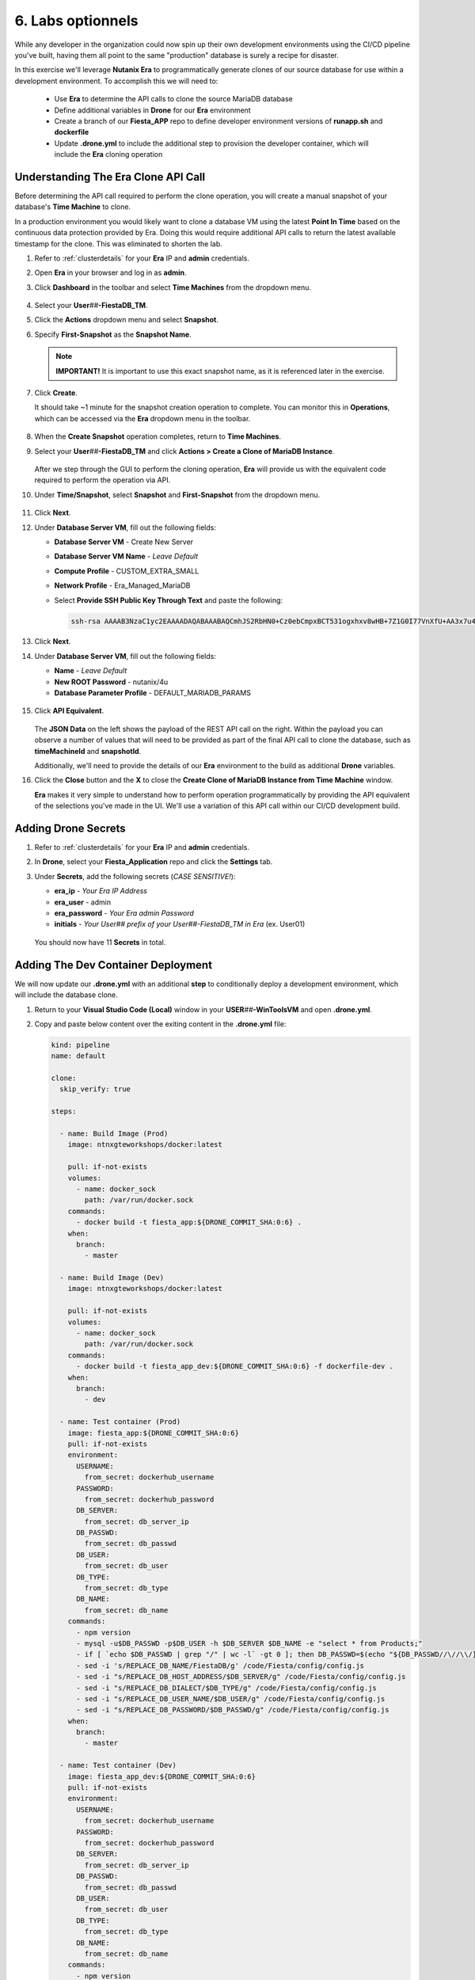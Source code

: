 .. _phase6_optional:

---------------------------------------
6. Labs optionnels
---------------------------------------







While any developer in the organization could now spin up their own development environments using the CI/CD pipeline you've built, having them all point to the same "production" database is surely a recipe for disaster.

In this exercise we'll leverage **Nutanix Era** to programmatically generate clones of our source database for use within a development environment. To accomplish this we will need to:

   - Use **Era** to determine the API calls to clone the source MariaDB database
   - Define additional variables in **Drone** for our **Era** environment
   - Create a branch of our **Fiesta_APP** repo to define developer environment versions of **runapp.sh** and **dockerfile**
   - Update **.drone.yml** to include the additional step to provision the developer container, which will include the **Era** cloning operation

Understanding The Era Clone API Call
++++++++++++++++++++++++++++++++++++

Before determining the API call required to perform the clone operation, you will create a manual snapshot of your database's **Time Machine** to clone.

In a production environment you would likely want to clone a database VM using the latest **Point In Time** based on the continuous data protection provided by Era. Doing this would require additional API calls to return the latest available timestamp for the clone. This was eliminated to shorten the lab.

#. Refer to :ref:`clusterdetails` for your **Era** IP and **admin** credentials.

#. Open **Era** in your browser and log in as **admin**.

#. Click **Dashboard** in the toolbar and select **Time Machines** from the dropdown menu.

   .. figure:: images/0.png

#. Select your **User**\ *##*\ **-FiestaDB_TM**.

#. Click the **Actions** dropdown menu and select **Snapshot**.

#. Specify **First-Snapshot** as the **Snapshot Name**.

   .. figure:: images/2a.png

   .. note::

      **IMPORTANT!** It is important to use this exact snapshot name, as it is referenced later in the exercise.

#. Click **Create**.

   It should take ~1 minute for the snapshot creation operation to complete. You can monitor this in **Operations**, which can be accessed via the **Era** dropdown menu in the toolbar.

   .. figure:: images/2b.png

#. When the **Create Snapshot** operation completes, return to **Time Machines**.

#. Select your **User**\ *##*\ **-FiestaDB_TM** and click **Actions > Create a Clone of MariaDB Instance**.

   .. figure:: images/3.png

   After we step through the GUI to perform the cloning operation, **Era** will provide us with the equivalent code required to perform the operation via API.

#. Under **Time/Snapshot**, select **Snapshot** and **First-Snapshot** from the dropdown menu.

   .. figure:: images/3b.png

#. Click **Next**.

#. Under **Database Server VM**, fill out the following fields:

   - **Database Server VM** - Create New Server
   - **Database Server VM Name** - *Leave Default*
   - **Compute Profile** - CUSTOM_EXTRA_SMALL
   - **Network Profile** - Era_Managed_MariaDB
   - Select **Provide SSH Public Key Through Text** and paste the following:

     .. code-block:: SSH

        ssh-rsa AAAAB3NzaC1yc2EAAAADAQABAAABAQCmhJS2RbHN0+Cz0ebCmpxBCT531ogxhxv8wHB+7Z1G0I77VnXfU+AA3x7u4gnjbZLeswrAyXk8Rn/wRMyJNAd7FTqrlJ0Imd4puWuE2c+pIlU8Bt8e6VSz2Pw6saBaECGc7BDDo0hPEeHbf0y0FEnY0eaG9MmWR+5SqlkepgRRKN8/ipHbi5AzsQudjZg29xra/NC/BHLAW/C+F0tE6/ghgtBKpRoj20x+7JlA/DJ/Ec3gU0AyYcvNWlhlR+qc83lXppeC1ie3eb9IDTVbCI/4dXHjdSbhTCRu0IwFIxPGK02BL5xOVTmxQyvCEOn5MSPI41YjJctUikFkMgOv2mlV root@centos

   .. figure:: images/3c.png

#. Click **Next**.

#. Under **Database Server VM**, fill out the following fields:

   - **Name** - *Leave Default*
   - **New ROOT Password** - nutanix/4u
   - **Database Parameter Profile** - DEFAULT_MARIADB_PARAMS

   .. raw:: html

      <br><strong><font color="red">DO NOT PRESS CLONE!</font></strong><br><br>

   .. figure:: images/3d.png

#. Click **API Equivalent**.

   .. figure:: images/4.png

   The **JSON Data** on the left shows the payload of the REST API call on the right. Within the payload you can observe a number of values that will need to be provided as part of the final API call to clone the database, such as **timeMachineId** and **snapshotId**.

   Additionally, we'll need to provide the details of our **Era** environment to the build as additional **Drone** variables.

#. Click the **Close** button and the **X** to close the **Create Clone of MariaDB Instance from Time Machine** window.

   .. raw:: html

      <br><strong><font color="red">DO NOT PRESS CLONE!</font></strong><br><br>

   **Era** makes it very simple to understand how to perform operation programmatically by providing the API equivalent of the selections you've made in the UI. We'll use a variation of this API call within our CI/CD development build.

Adding Drone Secrets
++++++++++++++++++++

#. Refer to :ref:`clusterdetails` for your **Era** IP and **admin** credentials.

#. In **Drone**, select your **Fiesta_Application** repo and click the **Settings** tab.

#. Under **Secrets**, add the following secrets (*CASE SENSITIVE!*):

   - **era_ip** - *Your Era IP Address*
   - **era_user** - admin
   - **era_password** - *Your Era admin Password*
   - **initials** - *Your User## prefix of your User##-FiestaDB_TM in Era* (ex. User01)

   .. figure:: images/17.png

   .. raw:: html

      <br><strong><font color="red">Do NOT use your initials. The value needs to be the User## prefix found in Era as the API calls later in the exercise will be searching for your exact User##-FiestaDB_TM to clone.</font></strong><br><br>

   You should now have 11 **Secrets** in total.

Adding The Dev Container Deployment
+++++++++++++++++++++++++++++++++++

We will now update our **.drone.yml** with an additional **step** to conditionally deploy a development environment, which will include the database clone.

#. Return to your **Visual Studio Code (Local)** window in your **USER**\ *##*\ **-WinToolsVM** and open **.drone.yml**.

#. Copy and paste below content over the exiting content in the **.drone.yml** file:

   .. code-block:: yaml

    kind: pipeline
    name: default

    clone:
      skip_verify: true

    steps:

      - name: Build Image (Prod)
        image: ntnxgteworkshops/docker:latest

        pull: if-not-exists
        volumes:
          - name: docker_sock
            path: /var/run/docker.sock
        commands:
          - docker build -t fiesta_app:${DRONE_COMMIT_SHA:0:6} .
        when:
          branch:
            - master

      - name: Build Image (Dev)
        image: ntnxgteworkshops/docker:latest

        pull: if-not-exists
        volumes:
          - name: docker_sock
            path: /var/run/docker.sock
        commands:
          - docker build -t fiesta_app_dev:${DRONE_COMMIT_SHA:0:6} -f dockerfile-dev .
        when:
          branch:
            - dev

      - name: Test container (Prod)
        image: fiesta_app:${DRONE_COMMIT_SHA:0:6}
        pull: if-not-exists
        environment:
          USERNAME:
            from_secret: dockerhub_username
          PASSWORD:
            from_secret: dockerhub_password
          DB_SERVER:
            from_secret: db_server_ip
          DB_PASSWD:
            from_secret: db_passwd
          DB_USER:
            from_secret: db_user
          DB_TYPE:
            from_secret: db_type
          DB_NAME:
            from_secret: db_name
        commands:
          - npm version
          - mysql -u$DB_PASSWD -p$DB_USER -h $DB_SERVER $DB_NAME -e "select * from Products;"
          - if [ `echo $DB_PASSWD | grep "/" | wc -l` -gt 0 ]; then DB_PASSWD=$(echo "${DB_PASSWD//\//\\/}"); fi
          - sed -i 's/REPLACE_DB_NAME/FiestaDB/g' /code/Fiesta/config/config.js
          - sed -i "s/REPLACE_DB_HOST_ADDRESS/$DB_SERVER/g" /code/Fiesta/config/config.js
          - sed -i "s/REPLACE_DB_DIALECT/$DB_TYPE/g" /code/Fiesta/config/config.js
          - sed -i "s/REPLACE_DB_USER_NAME/$DB_USER/g" /code/Fiesta/config/config.js
          - sed -i "s/REPLACE_DB_PASSWORD/$DB_PASSWD/g" /code/Fiesta/config/config.js
        when:
          branch:
            - master

      - name: Test container (Dev)
        image: fiesta_app_dev:${DRONE_COMMIT_SHA:0:6}
        pull: if-not-exists
        environment:
          USERNAME:
            from_secret: dockerhub_username
          PASSWORD:
            from_secret: dockerhub_password
          DB_SERVER:
            from_secret: db_server_ip
          DB_PASSWD:
            from_secret: db_passwd
          DB_USER:
            from_secret: db_user
          DB_TYPE:
            from_secret: db_type
          DB_NAME:
            from_secret: db_name
        commands:
          - npm version
          - mysql -u$DB_PASSWD -p$DB_USER -h $DB_SERVER $DB_NAME -e "select * from Products;"
          - if [ `echo $DB_PASSWD | grep "/" | wc -l` -gt 0 ]; then DB_PASSWD=$(echo "${DB_PASSWD//\//\\/}"); fi
          - sed -i 's/REPLACE_DB_NAME/FiestaDB/g' /code/Fiesta/config/config.js
          - sed -i "s/REPLACE_DB_HOST_ADDRESS/$DB_SERVER/g" /code/Fiesta/config/config.js
          - sed -i "s/REPLACE_DB_DIALECT/$DB_TYPE/g" /code/Fiesta/config/config.js
          - sed -i "s/REPLACE_DB_USER_NAME/$DB_USER/g" /code/Fiesta/config/config.js
          - sed -i "s/REPLACE_DB_PASSWORD/$DB_PASSWD/g" /code/Fiesta/config/config.js
        when:
          branch:
            - dev

      - name: Push to Dockerhub (Prod)
        image: ntnxgteworkshops/docker:latest

        pull: if-not-exists
        environment:
          USERNAME:
            from_secret: dockerhub_username
          PASSWORD:
            from_secret: dockerhub_password
        volumes:
          - name: docker_sock
            path: /var/run/docker.sock
        commands:
          - docker login -u $USERNAME -p $PASSWORD
          - docker image tag fiesta_app:${DRONE_COMMIT_SHA:0:6} $USERNAME/fiesta_app:latest
          - docker image tag fiesta_app:${DRONE_COMMIT_SHA:0:6} $USERNAME/fiesta_app:${DRONE_COMMIT_SHA:0:6}
          - docker push $USERNAME/fiesta_app:${DRONE_COMMIT_SHA:0:6}
          - docker push $USERNAME/fiesta_app:latest
        when:
          branch:
            - master

      - name: Deploy Prod image
        image: ntnxgteworkshops/docker:latest
        pull: if-not-exists
        environment:
          USERNAME:
            from_secret: dockerhub_username
          PASSWORD:
            from_secret: dockerhub_password
          DB_SERVER:
            from_secret: db_server_ip
          DB_PASSWD:
            from_secret: db_passwd
          DB_USER:
            from_secret: db_user
          DB_TYPE:
            from_secret: db_type
          DB_NAME:
            from_secret: db_name
        volumes:
          - name: docker_sock
            path: /var/run/docker.sock
        commands:
          - if [ `docker ps | grep Fiesta_App | wc -l` -eq 1 ]; then echo "Stopping existing Docker Container...."; docker stop Fiesta_App; sleep 10; else echo "Docker container has not been found..."; fi
          -
          - docker run --name Fiesta_App --rm -p 5000:3000 -d -e DB_SERVER=$DB_SERVER -e DB_USER=$DB_USER -e DB_TYPE=$DB_TYPE -e DB_PASSWD=$DB_PASSWD -e DB_NAME=$DB_NAME $USERNAME/fiesta_app:latest
        when:
          branch:
            - master

      - name: Deploy Dev image
        image: ntnxgteworkshops/docker:latest
        pull: if-not-exists
        environment:
          USERNAME:
            from_secret: dockerhub_username
          PASSWORD:
            from_secret: dockerhub_password
          DB_SERVER:
            from_secret: db_server_ip
          DB_PASSWD:
            from_secret: db_passwd
          DB_USER:
            from_secret: db_user
          DB_TYPE:
            from_secret: db_type
          DB_NAME:
            from_secret: db_name
          ERA_IP:
            from_secret: era_ip
          ERA_USER:
            from_secret: era_user
          ERA_PASSWORD:
            from_secret: era_password
          INITIALS:
            from_secret: initials
        volumes:
          - name: docker_sock
            path: /var/run/docker.sock
        commands:
          - if [ `docker ps | grep fiesta_app_dev | wc -l` -eq 1 ]; then echo "Stopping existing Docker Container...."; docker stop fiesta_app_dev; sleep 10; else echo "Docker container has not been found..."; fi
          - docker run -d -v /tmp:/tmp --rm --name fiesta_app_dev -p 5050:3000 -e DB_SERVER=$DB_SERVER -e DB_USER=$DB_USER -e DB_TYPE=$DB_TYPE -e DB_PASSWD=$DB_PASSWD -e DB_NAME=$DB_NAME -e initials=$INITIALS -e era_ip=$ERA_IP -e era_admin=$ERA_USER -e era_password=$ERA_PASSWORD fiesta_app_dev:${DRONE_COMMIT_SHA:0:6}
        when:
          branch:
            - dev

    volumes:
    - name: docker_sock
      host:
        path: /var/run/docker.sock


   The new **.drone.yml** adds two key changes:

   - Steps are now run conditionally when the **branch** of the Git push is **Master** or **dev**. Up to this point, all commits have been to the **master** branch.

   - If branch is **dev**, the following changes in the steps, compared to earlier runs, are:

     - Change the name of the build image to **fiesta_app_dev**
     - Use a different **dockerfile** to build the image (**dockerfile-dev**)
     - Don't push the image to your **Docker Hub** registry
     - Start a container using the dev built container on port **5050**, not **5000**.
     - Name the container **fiesta_app_dev**

#. Save the file. Commit and push to your **Gitea** repo.

#. Return to **Drone > nutanix/Fiesta_Application > ACTIVITY FEED** and observe that the steps completed are for the **Prod** environment.

   .. figure:: images/7.png

Creating A New Branch
+++++++++++++++++++++

Now that we know our CI/CD pipeline can conditionally perform different actions based on branch, we will create a new branch within the repo to define the development build. This will allow us to deploy an alternate **runapp.sh** script to deploy and use the MariaDB clone.

..   As we are mimicking the full development of the applicaiton, we are going to create a new branch. This branch will be used to do a few things:

   - Change the creation of the development container
   - Run a different start script which will:

     - Deploy a clone of the MariaDB server, if there is none
     - Use the cloned MariaDB server and not the MariaDB production server for the development of our application

     - Don't upload the container onto our DockerHub repo as it has no Production value

#. Return to your **Visual Studio Code (Local)** window in your **USER**\ *##*\ **-WinToolsVM**.

#. Close any open files in **Visual Studio Code (Local)**.

#. In the bottom, left-hand corner of **Visual Studio Code**, click **master**.

   .. figure:: images/8b.png

#. Select **+ Create new branch...**

#. Specify **dev** as the **Branch Name** and press **Return** to create the branch.

   .. figure:: images/8c.png

   Note in the bottom, left-hand corner the branch has changed to **dev**. In the **Explorer** you will have all the same files as the **master** branch, but we can make independent changes to the repo.

   .. figure:: images/8d.png

Creating Development runapp Script
++++++++++++++++++++++++++++++++++

As seen in Era, there are multiple variables that need to be populated in order to successfully execute the clone operation. To simplify the lab, these steps have been provided for you.

#. Create a new file named **runapp-dev.sh** in the **Fiesta_Application** directory.

#. Copy and paste the contents below into the file:

   .. code-block:: bash

      #!/bin/sh

      # Install curl and jq package as we need it
      apk add curl jq

      # Function area
      function waitloop {
        op_answer="$1"
        loop=$2
        # Get the op_id from the task
        op_id=$(echo $op_answer | jq '.operationId' | tr -d \")


        # Checking on error. if we have received an error, show it and exit 1
        if [[ -z $op_id ]]
        then
            echo "We have received an error message. The reply from the Era system has been "$op_answer" .."
            exit 1
        else
          counter=1
          # Checking routine to see that the registration in Era worked
          while [[ $counter -le $loop ]]
          do
              ops_status=$(curl -k --silent https://${era_ip}/era/v0.9/operations/${op_id} -H 'Content-Type: application/json'  --user $era_admin:$era_password | jq '.["percentageComplete"]' | tr -d \")
              if [[ $ops_status == "100" ]]
              then
                  ops_status=$(curl -k --silent https://${era_ip}/era/v0.9/operations/${op_id} -H 'Content-Type: application/json'  --user $era_admin:$era_password | jq '.status' | tr -d \")
                  if [[ $ops_status == "5" ]]
                  then
                     echo "Database and Database server have been registreed in Era..."
                     break
                  else
                     echo "Database and Database server registration not correct. Please look at the Era GUI to find the reason..."
                     exit 1
                  fi
              else
                  echo "Operation still in progress, it is at $ops_status %... Sleep for 30 seconds before retrying.. ($counter/$loop)"
                  sleep 30
              fi
              counter=$((counter+1))
          done
          if [[ $counter -ge $loop ]]
          then
            echo "We have tried for "$(expr $loop / 2)" minutes to register the MariaDB server and Database, but were not successful. Please look at the Era GUI to see if anything has happened..."
          fi
      fi
      }

      # Variables received from the environmental values via the Drone Secrets
      # era_ip, era_user, era_password and initials

      # Create VM-Name
      vm_name_dev=$initials"-MariaDB_DEV-VM"
      db_name_prod=$initials"-FiestaDB"
      db_name_dev=$initials"-FiestaDB_DEV"


      # Get the UUID of the Era server
      era_uuid=$(curl -k --insecure --silent https://${era_ip}/era/v0.9/clusters -H 'Content-Type: application/json' --user $era_admin:$era_password | jq -r '.[] | select(.name=="EraCluster")| .id')

      # Get the UUID of the network called Era_Managed_MariaDB
      network_id=$(curl --silent -k "https://${era_ip}/era/v0.9/profiles?type=Network&name=Era_Managed_MariaDB" -H 'Content-Type: application/json' --user $era_admin:$era_password | jq '.id' | tr -d \")

      # Get the UUID for the ComputeProfile
      compute_id=$(curl --silent -k "https://${era_ip}/era/v0.9/profiles?&type=Compute&name=CUSTOM_EXTRA_SMALL" -H 'Content-Type: application/json' --user $era_admin:$era_password | jq '.id' | tr -d \")

      # Get the UUID for the DatabaseParameter ID
      db_param_id=$(curl --silent -k "https://${era_ip}/era/v0.9/profiles?engine=mariadb_database&name=DEFAULT_MARIADB_PARAMS" -H 'Content-Type: application/json' --user $era_admin:$era_password | jq '.id' | tr -d \")

      # Get the UUID of the timemachine
      db_name_tm=$initials"-FiestaDB_TM"
      tms_id=$(curl --silent -k "https://${era_ip}/era/v0.9/tms" -H 'Content-Type: application/json' --user $era_admin:$era_password | jq --arg db_name_tm $db_name_tm '.[] | select (.name==$db_name_tm) .id' | tr -d \")

      # Get the UUID of the First-Snapshot for the TMS we just found
      snap_id=$(curl --silent -k "https://${era_ip}/era/v0.9/snapshots" -H 'Content-Type: application/json' --user $era_admin:$era_password | jq --arg tms_id $tms_id '.[] | select (.timeMachineId==$tms_id) | select (.name=="First-Snapshot") .id' | tr -d \")

      # Now that we have all the needed parameters we can check if there is a clone named INITIALS-FiestaDB_DEV
      clone_id=$(curl --silent -k "https://${era_ip}/era/v0.9/clones" -H 'Content-Type: application/json' --user $era_admin:$era_password | jq --arg db_name_dev $db_name_dev '.[] | select (.name==$db_name_dev) .id' | tr -d \")

      # Getting the parameters outside of the container
      echo "------------------------------------" >> /tmp/test.txt
      echo "Era IP :"$era_ip  >> /tmp/test.txt
      echo "Era Username :"$era_admin >> /tmp/test.txt
      echo "Era_password :"$era_password >> /tmp/test.txt
      echo "Era UUID :"$era_uuid >> /tmp/test.txt
      echo "Network ID :"$network_id >> /tmp/test.txt
      echo "Compute ID :"$compute_id >> /tmp/test.txt
      echo "DB Parameters :"$db_name_tm >> /tmp/test.txt
      echo "TMS ID :"$tms_id >> /tmp/test.txt
      echo "Snap ID :"$snap_id >> /tmp/test.txt
      echo "Clone ID :"$clone_id >> /tmp/test.txt
      echo "Initials :"$initials >> /tmp/test.txt
      echo "------------------------------------" >> /tmp/test.txt

      # Check if there is a clone already. if not, start the clone process
      if [[ -z $clone_id ]]
      then
          # Clone call of the MariaDB
          opanswer=$(curl --silent -k -X POST \
              "https://${era_ip}/era/v0.9/tms/$tms_id/clones" \
              -H 'Content-Type: application/json' \
              --user $era_admin:$era_password  \
              -d \
              '{"name":"'$db_name_dev'","description":"Dev clone from the '$db_name_prod'","createDbserver":true,"clustered":false,"nxClusterId":"'$era_uuid'","sshPublicKey":"ssh-rsa AAAAB3NzaC1yc2EAAAADAQABAAABAQCmhJS2RbHN0+Cz0ebCmpxBCT531ogxhxv8wHB+7Z1G0I77VnXfU+AA3x7u4gnjbZLeswrAyXk8Rn/wRMyJNAd7FTqrlJ0Imd4puWuE2c+pIlU8Bt8e6VSz2Pw6saBaECGc7BDDo0hPEeHbf0y0FEnY0eaG9MmWR+5SqlkepgRRKN8/ipHbi5AzsQudjZg29xra/NC/BHLAW/C+F0tE6/ghgtBKpRoj20x+7JlA/DJ/Ec3gU0AyYcvNWlhlR+qc83lXppeC1ie3eb9IDTVbCI/4dXHjdSbhTCRu0IwFIxPGK02BL5xOVTmxQyvCEOn5MSPI41YjJctUikFkMgOv2mlV root@centos","dbserverId":null,"dbserverClusterId":null, "dbserverLogicalClusterId":null,"timeMachineId":"'$tms_id'","snapshotId":"'$snap_id'",  "userPitrTimestamp":null,"timeZone":"Europe/Amsterdam","latestSnapshot":false,"nodeCount":1,"nodes":[{"vmName":"'$vm_name_dev'",  "computeProfileId":"'$compute_id'","networkProfileId":"'$network_id'","newDbServerTimeZone":null,   "nxClusterId":"'$era_uuid'","properties":[]}],"actionArguments":[{"name":"vm_name","value":"'$vm_name_dev'"}, {"name":"dbserver_description","value":"Dev clone from the '$vm_name'"},{"name":"db_password","value":"nutanix/4u"}],"tags":[],"newDbServerTimeZone":"UTC","computeProfileId":"'$compute_id'","networkProfileId":"'$network_id'",    "databaseParameterProfileId":"'$db_param_id'"}')

          # Call the waitloop function
          waitloop "$opanswer" 30
      fi

      # Let's get the IP address of the cloned database server
      cloned_vm_ip=$(curl --silent -k "https://${era_ip}/era/v0.9/dbservers" -H 'Content-Type: application/json' --user $era_admin:$era_password | jq --arg clone_name $vm_name_dev '.[] | select (.name==$clone_name) .ipAddresses[0]' | tr -d \")

      # Getting the parameters outside of the container
      echo "Era IP :"$era_ip  >> /tmp/test.txt
      echo "Era Username :"$era_admin >> /tmp/test.txt
      echo "Era_password :"$era_password >> /tmp/test.txt
      echo "Era UUID :"$era_uuid >> /tmp/test.txt
      echo "Network ID :"$network_id >> /tmp/test.txt
      echo "Compute ID :"$compute_id >> /tmp/test.txt
      echo "DB Parameters :"$db_name_tm >> /tmp/test.txt
      echo "TMS ID :"$tms_id >> /tmp/test.txt
      echo "Snap ID :"$snap_id >> /tmp/test.txt
      echo "Clone ID :"$clone_id >> /tmp/test.txt
      echo "Initials :"$initials >> /tmp/test.txt

      DB_SERVER=$cloned_vm_ip
      echo "Cloned DB server ip: "$DB_SERVER >> /tmp/test.txt

      # If there is a "/" in the password or username we need to change it otherwise sed goes haywire
      if [ `echo $DB_PASSWD | grep "/" | wc -l` -gt 0 ]
          then
              DB_PASSWD1=$(echo "${DB_PASSWD//\//\\/}")
          else
              DB_PASSWD1=$DB_PASSWD
      fi

      if [ `echo $DB_USER | grep "/" | wc -l` -gt 0 ]
          then
              DB_USER1=$(echo "${DB_USER//\//\\/}")
          else
              DB_USER1=$DB_USER
      fi

      # Change the Fiesta configuration code so it works in the container
      sed -i "s/REPLACE_DB_NAME/$DB_NAME/g" /code/Fiesta/config/config.js
      sed -i "s/REPLACE_DB_HOST_ADDRESS/$DB_SERVER/g" /code/Fiesta/config/config.js
      sed -i "s/REPLACE_DB_DIALECT/$DB_TYPE/g" /code/Fiesta/config/config.js
      sed -i "s/REPLACE_DB_USER_NAME/$DB_USER1/g" /code/Fiesta/config/config.js
      sed -i "s/REPLACE_DB_PASSWORD/$DB_PASSWD1/g" /code/Fiesta/config/config.js

      # Run the NPM Application
      cd /code/Fiesta
      npm start

   This script will:

   - Check if there is already a clone of **User**\ *##*\ **-MariaDB_VM** deployed, otherwise create one with the following naming scheme:

    - **User**\ *##*\ **-MariaDB_DEV-VM** as the provisioned Database Server
    - **User**\ *##*\ **-FiestaDB_DEV** as the name of the cloned Database
    - **User**\ *##*\ **-FiestaDB_DEV_TM** as the name of the Time Machine of the cloned Database

   - Set **config.js** for Fiesta to use the cloned database as its database server
   - Start the Fiesta application

#. Save the file.

   .. raw:: html

      <br><strong><font color="red">DO NOT COMMIT/PUSH YET!</font></strong><br><br>

Creating Development Dockerfile
+++++++++++++++++++++++++++++++

Now we need to make sure that the development container is using the newly created **runapp-dev.sh** file.

#. Create a new file named **dockerfile-dev** in the **Fiesta_Application** directory.

#. Copy and paste the contents below into the file:

   .. code-block:: docker

      # This dockerfile multi step is to start the container faster as the runapp.sh doesn't have to run all npm steps

      # Grab the Alpine Linux OS image and name the container base
      FROM ntnxgteworkshops/alpine:latest as base

      # Install needed packages
      RUN apk add --no-cache --update nodejs npm git

      # Create and set the working directory
      RUN mkdir /code
      WORKDIR /code

      # Get the Fiesta Application in the container
      RUN git clone https://github.com/sharonpamela/Fiesta.git /code/Fiesta

      # Get ready to install and build the application
      RUN cd /code/Fiesta && npm install
      RUN cd /code/Fiesta/client && npm install
      RUN cd /code/Fiesta/client && npm run build

      # Grab the Alpine Linux OS image and name it Final_Image
      FROM ntnxgteworkshops/alpine:latest as Final_Image

      # Install some needed packages
      RUN apk add --no-cache --update nodejs npm mysql-client

      # Get the NMP nodemon and install it
      RUN npm install -g nodemon

      # Copy the earlier created application from the first step into the new container
      COPY --from=base /code /code

      # Copy the starting app, but dev version
      COPY runapp-dev.sh /code/runapp.sh
      RUN chmod +x /code/runapp.sh
      WORKDIR /code

      # Start the application
      ENTRYPOINT [ "/code/runapp.sh"]
      EXPOSE 3001 3000

   This is nearly identical to your production **dockerfile**. You can see the difference on the ``COPY runapp-dev.sh /code/runapp.sh`` line where **runapp-dev.sh** is copied into the container image as **runapp.sh**.

#. Save the file.

Testing Your Development Build
++++++++++++++++++++++++++++++

#. In **Visual Studio Code (Local)**, commit and push your **runapp-dev.sh** and **dockerfile-dev** files to the **Gitea** repo.

#. When prompted, click **OK** to publish the **dev** branch upstream.

   .. figure:: images/12.png

   This appears because the **dev** branch does not yet exist within your repo in **Gitea**.

#. Return to **Drone > nutanix/Fiesta_Application > ACTIVITY FEED** to monitor the container deployment status.

   .. figure:: images/13.png

#. Once **Deploy Dev image** completes, return to your **Visual Studio Code (Docker VM SSH)** window and open the **Terminal**.

   .. note:: Alternatively, you can SSH to your Docker VM using PuTTY or Terminal.

#. Run ``docker logs --follow fiesta_app_dev``.

   .. figure:: images/14.png

   You should expect to see **Operation still in progress...** as the cloning operation is taking place.

#. Open **Era > Operations** and you should expect to see a **Clone Database** operation for your new **User**\ *##*\ **-FiestaDB_DEV** database.

   .. figure:: images/18.png

#. Once the clone operation is completed, verify in your SSH terminal session that the application has started.

   .. figure:: images/19.png

#. Open \http://*<IP ADDRESS DOCKERVM>*:5050 in your browser to access the development build of your Fiesta application.

   .. figure:: images/20.png

#. Select **Products** and then click the **Add New Product** button.

#. Fill out the following fields to add a new product to the Fiesta database:

   - **Product Name** - The Best Balloons
   - **Suggested Retail Price** - 10000
   - **Product Image URL** - \https://images-na.ssl-images-amazon.com/images/I/61Igt9PNzKL._AC_SL1500_.jpg
   - **Product Comments** - Everybody Knows

#. Click **Submit**.

   You should now see your new product at the bottom of your list of products.

#. In your browser, change the URL to the production application by changing the port number from **5050** to **5000**.

   As expected, the data added to your development database does not appear in production - *nice!*.


.. let's roll the Development database back to the time we created the snapshot.

    Refresh the development database
    --------------------------------

    #. Open your Era instance
    #. Goto **Databases (drop down menu) -> Clones**
    #. Click the radio button in from of your *Initials* **-FiestaDB_DEV** clone
    #. Click the **Refresh** button
    #. Select under **Snapshot** your **First-Snapshot**

       .. figure:: images/16.png

    #. Click **Refresh**
    #. Click **Operations** to follow the process (approx. 5-7 minutes)

.. raw:: html

   <H1><font color="#B0D235"><center>Congratulations!</center></font></H1>

By leveraging **Nutanix Era** as part of your CI/CD pipeline, you are now able to easily deploy clones of your production application database to deliver complete application development environments to your users.

Era could be further exploited as part of the pipeline to provide tasks like automated database refreshes to ensure development clones are using the latest data.

Additionally, you could incorporate Era's multi-cluster management capabilities to provide development environments across multiple sites, including the public cloud with Nutanix Clusters on AWS. The sky is literally the limit _ *get it, get it?!*
